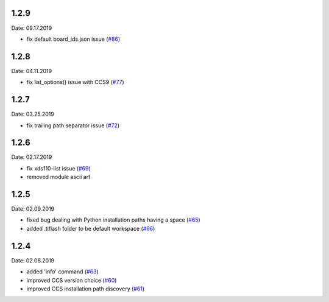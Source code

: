 1.2.9
-----
Date: 09.17.2019

- fix default board_ids.json issue (`#86`_)

.. _#86: https://github.com/webbcam/tiflash/issues/86

1.2.8
-----
Date: 04.11.2019

- fix list_options() issue with CCS9 (`#77`_)

.. _#77: https://github.com/webbcam/tiflash/issues/77

1.2.7
-----
Date: 03.25.2019

- fix trailing path separator issue (`#72`_)

.. _#72: https://github.com/webbcam/tiflash/issues/72

1.2.6
-----
Date: 02.17.2019

- fix xds110-list issue (`#69`_)
- removed module ascii art

.. _#69: https://github.com/webbcam/tiflash/issues/69

1.2.5
-----
Date: 02.09.2019

- fixed bug dealing with Python installation paths having a space (`#65`_)
- added .tiflash folder to be default workspace (`#66`_)

.. _#65: https://github.com/webbcam/tiflash/issues/65
.. _#66: https://github.com/webbcam/tiflash/issues/66

1.2.4
-----
Date: 02.08.2019

- added 'info' command (`#63`_)
- improved CCS version choice (`#60`_)
- improved CCS installation path discovery (`#61`_)

.. _#63: https://github.com/webbcam/tiflash/issues/63
.. _#60: https://github.com/webbcam/tiflash/issues/60
.. _#61: https://github.com/webbcam/tiflash/issues/61
